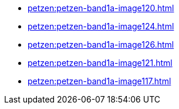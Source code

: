 * xref:petzen:petzen-band1a-image120.adoc[]
* xref:petzen:petzen-band1a-image124.adoc[]
* xref:petzen:petzen-band1a-image126.adoc[]
* xref:petzen:petzen-band1a-image121.adoc[]
* xref:petzen:petzen-band1a-image117.adoc[]
